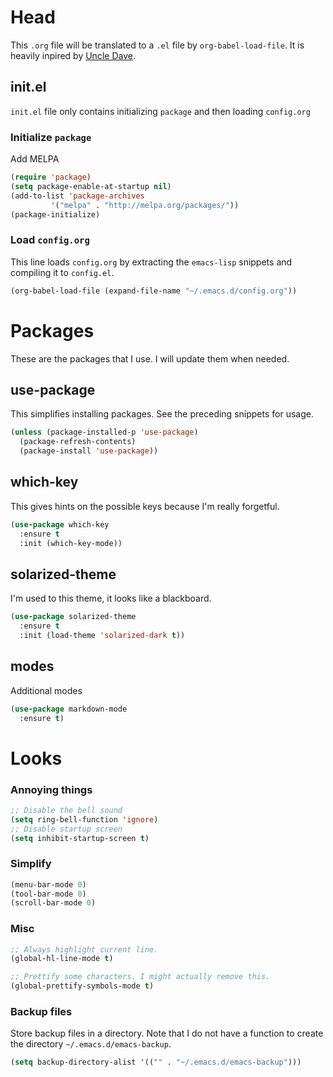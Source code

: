 * Head
  This =.org= file will be translated to a =.el= file by =org-babel-load-file=.
  It is heavily inpired by [[https://www.youtube.com/channel/UCDEtZ7AKmwS0_GNJog01D2g][Uncle Dave]].

** init.el  
   =init.el= file only contains initializing =package= and then loading =config.org=
   
*** Initialize =package=
    Add MELPA
#+BEGIN_SRC emacs-lisp :tangle no
  (require 'package)
  (setq package-enable-at-startup nil)
  (add-to-list 'package-archives
	       '("melpa" . "http://melpa.org/packages/"))
  (package-initialize)
#+END_SRC

*** Load =config.org=
    This line loads =config.org= by extracting the =emacs-lisp= snippets and compiling it to =config.el=.
#+BEGIN_SRC emacs-lisp :tangle no
  (org-babel-load-file (expand-file-name "~/.emacs.d/config.org"))
#+END_SRC

* Packages
  These are the packages that I use. I will update them when needed.
** use-package
   This simplifies installing packages. See the preceding snippets for usage.
#+BEGIN_SRC emacs-lisp
  (unless (package-installed-p 'use-package)
    (package-refresh-contents)
    (package-install 'use-package))
#+END_SRC

** which-key
   This gives hints on the possible keys because I'm really forgetful.
#+BEGIN_SRC emacs-lisp
  (use-package which-key
    :ensure t
    :init (which-key-mode))
#+END_SRC

** solarized-theme
   I'm used to this theme, it looks like a blackboard.
#+BEGIN_SRC emacs-lisp
  (use-package solarized-theme
    :ensure t
    :init (load-theme 'solarized-dark t))
#+END_SRC

** modes
   Additional modes
#+BEGIN_SRC emacs-lisp
  (use-package markdown-mode
    :ensure t)
#+END_SRC

* Looks

*** Annoying things
#+BEGIN_SRC emacs-lisp
  ;; Disable the bell sound
  (setq ring-bell-function 'ignore)
  ;; Disable startup screen
  (setq inhibit-startup-screen t)
#+END_SRC

*** Simplify
#+BEGIN_SRC emacs-lisp
  (menu-bar-mode 0)
  (tool-bar-mode 0)
  (scroll-bar-mode 0)
#+END_SRC

*** Misc
    
#+BEGIN_SRC emacs-lisp
  ;; Always highlight current line.
  (global-hl-line-mode t)

  ;; Prettify some characters. I might actually remove this.
  (global-prettify-symbols-mode t)
#+END_SRC

*** Backup files
    Store backup files in a directory. Note that I do not have a function to create the directory =~/.emacs.d/emacs-backup=.
#+BEGIN_SRC emacs-lisp
  (setq backup-directory-alist '(("" . "~/.emacs.d/emacs-backup")))
#+END_SRC

